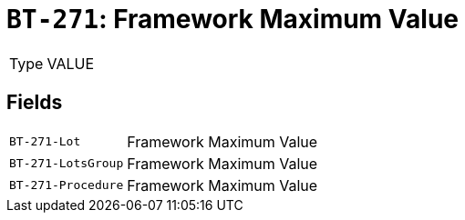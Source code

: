 = `BT-271`: Framework Maximum Value
:navtitle: Business Terms

[horizontal]
Type:: VALUE

== Fields
[horizontal]
  `BT-271-Lot`:: Framework Maximum Value
  `BT-271-LotsGroup`:: Framework Maximum Value
  `BT-271-Procedure`:: Framework Maximum Value
